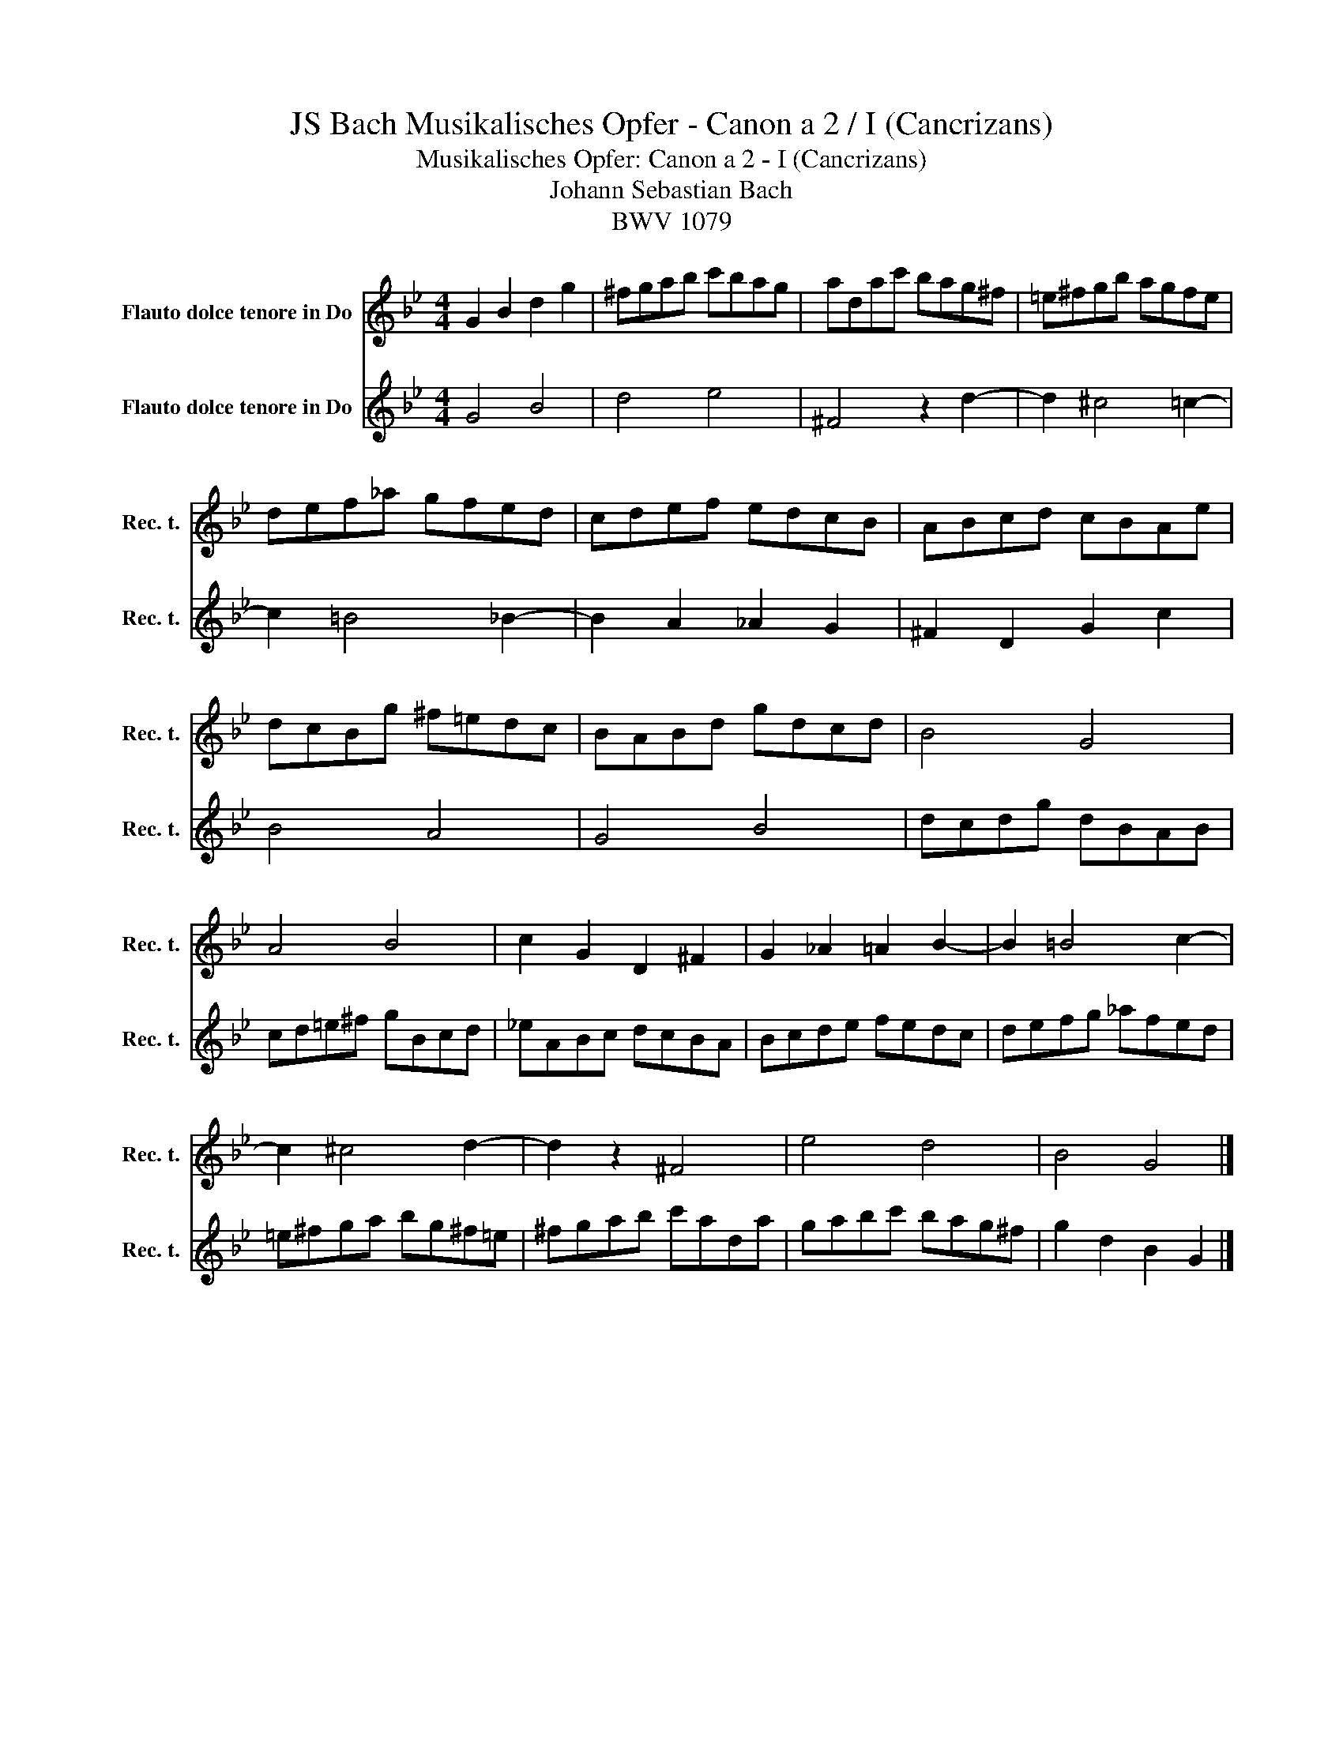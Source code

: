 X:1
T:JS Bach Musikalisches Opfer - Canon a 2 / I (Cancrizans)
T:Musikalisches Opfer: Canon a 2 - I (Cancrizans)
T:Johann Sebastian Bach
T:BWV 1079
%%score 1 2
L:1/8
M:4/4
K:Bb
V:1 treble nm="Flauto dolce tenore in Do" snm="Rec. t."
V:2 treble nm="Flauto dolce tenore in Do" snm="Rec. t."
V:1
 G2 B2 d2 g2 | ^fgab c'bag | adac' bag^f | =e^fgb agfe | def_a gfed | cdef edcB | ABcd cBAe | %7
 dcBg ^f=edc | BABd gdcd | B4 G4 | A4 B4 | c2 G2 D2 ^F2 | G2 _A2 =A2 B2- | B2 =B4 c2- | %14
 c2 ^c4 d2- | d2 z2 ^F4 | e4 d4 | B4 G4 |] %18
V:2
 G4 B4 | d4 e4 | ^F4 z2 d2- | d2 ^c4 =c2- | c2 =B4 _B2- | B2 A2 _A2 G2 | ^F2 D2 G2 c2 | B4 A4 | %8
 G4 B4 | dcdg dBAB | cd=e^f gBcd | _eABc dcBA | Bcde fedc | defg _afed | =e^fga bg^f=e | %15
 ^fgab c'ada | gabc' bag^f | g2 d2 B2 G2 |] %18

